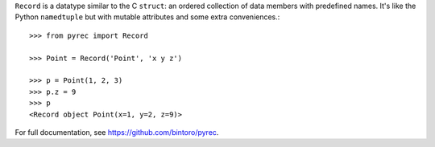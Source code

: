 ``Record`` is a datatype similar to the C ``struct``: an ordered collection of data members with predefined names. It's like the Python ``namedtuple`` but with mutable attributes and some extra conveniences.::

    >>> from pyrec import Record

    >>> Point = Record('Point', 'x y z')

    >>> p = Point(1, 2, 3)
    >>> p.z = 9
    >>> p
    <Record object Point(x=1, y=2, z=9)>

For full documentation, see https://github.com/bintoro/pyrec.


